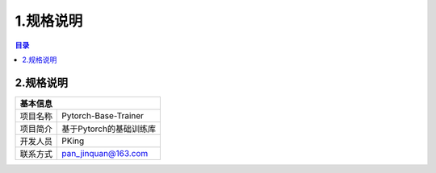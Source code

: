 ************************************************
1.规格说明
************************************************

.. contents:: 目录

2.规格说明
======================================
+--------------------------------------------------------------------+
| 基本信息                                                           |
+=====================+==============================================+
| 项目名称            | Pytorch-Base-Trainer                         |
+---------------------+----------------------------------------------+
| 项目简介            | 基于Pytorch的基础训练库                      |
+---------------------+----------------------------------------------+
| 开发人员            | PKing                                        |
+---------------------+----------------------------------------------+
| 联系方式            | pan_jinquan@163.com                          |
+---------------------+----------------------------------------------+
